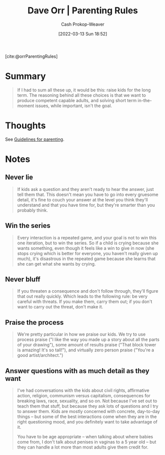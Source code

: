 :PROPERTIES:
:ROAM_REFS: [cite:@orrParentingRules]
:ID:       cc8635c1-ea8a-4d60-a3c3-4a08b00c51ce
:LAST_MODIFIED: [2023-09-05 Tue 20:16]
:END:
#+title: Dave Orr | Parenting Rules
#+hugo_custom_front_matter: :slug "cc8635c1-ea8a-4d60-a3c3-4a08b00c51ce"
#+author: Cash Prokop-Weaver
#+date: [2022-03-13 Sun 18:52]
#+filetags: :reference:
 
[cite:@orrParentingRules]

* Summary

#+begin_quote
If I had to sum all these up, it would be this: raise kids for the long term. The reasoning behind all these choices is that we want to produce competent capable adults, and solving short term in-the-moment issues, while important, isn't the goal.
#+end_quote

* Thoughts
See [[id:06156007-ba51-4934-9df5-b923e2030026][Guidelines for parenting]].
* Notes
** Never lie
#+begin_quote
If kids ask a question and they aren't ready to hear the answer, just tell them that. This doesn't mean you have to go into every gruesome detail, it's fine to couch your answer at the level you think they'll understand and that you have time for, but they're smarter than you probably think.
#+end_quote

** Win the series

#+begin_quote
Every interaction is a repeated game, and your goal is not to win this one iteration, but to win the series. So if a child is crying because she wants something, even though it feels like a win to give in now (she stops crying which is better for everyone, you haven't really given up much), it's disastrous in the repeated game because she learns that she can get what she wants by crying.
#+end_quote

** Never bluff

#+begin_quote
If you threaten a consequence and don't follow through, they'll figure that out really quickly. Which leads to the following rule: be very careful with threats. If you make them, carry them out; if you don't want to carry out the threat, don't make it.
#+end_quote

** Praise the process
:PROPERTIES:
:ID:       d1c22265-07dd-49ed-82bc-f707435e8893
:END:

#+begin_quote
We're pretty particular in how we praise our kids. We try to use process praise ("I like the way you made up a story about all the parts of your drawing"), some amount of results praise ("That block tower is amazing! It's so tall!"), and virtually zero person praise ("You're a good artist/architect.")
#+end_quote

** Answer questions with as much detail as they want

#+begin_quote
I've had conversations with the kids about civil rights, affirmative action, religion, communism versus capitalism, consequences for breaking laws, race, sexuality, and so on. Not because I've set out to teach them that stuff, but because they ask lots of questions and I try to answer them. Kids are mostly concerned with concrete, day-to-day things -- but some of the best interactions come when they are in the right questioning mood, and you definitely want to take advantage of it.

You have to be age appropriate -- when talking about where babies come from, I don't talk about penises in vaginas to a 5 year old -- but they can handle a lot more than most adults give them credit for.
#+end_quote

* Flashcards :noexport:
#+print_bibliography: